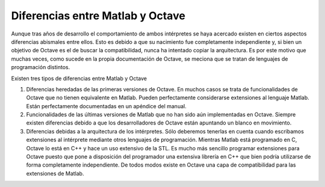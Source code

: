 Diferencias entre Matlab y Octave
=================================

Aunque tras años de desarrollo el comportamiento de ambos intérpretes
se haya acercado existen en ciertos aspectos diferencias abismales
entre ellos.  Esto es debido a que su nacimiento fue completamente
independiente y, si bien un objetivo de Octave es el de buscar la
compatibilidad, nunca ha intentado copiar la arquitectura.  Es por
este motivo que muchas veces, como sucede en la propia documentación
de Octave, se meciona que se tratan de lenguajes de programación
distintos.

Existen tres tipos de diferencias entre Matlab y Octave

#. Diferencias heredadas de las primeras versiones de Octave.  En
   muchos casos se trata de funcionalidades de Octave que no tienen
   equivalente en Matlab.  Pueden perfectamente considerarse
   extensiones al lenguaje Matlab.  Están perfectamente documentadas
   en un apéndice del manual.

#. Funcionalidades de las últimas versiones de Matlab que no han sido
   aún implementadas en Octave.  Siempre existen diferencias debido a
   que los desarrolladores de Octave están apuntando un blanco en
   movimiento.

#. Diferencias debidas a la arquitectura de los intérpretes.  Sólo
   deberemos tenerlas en cuenta cuando escribamos extensiones al
   intérprete mediante otros lenguajes de programación.  Mientras
   Matlab está programado en C, Octave lo está en C++ y hace un uso
   extensivo de la STL.  Es mucho más sencillo programar extensiones
   para Octave puesto que pone a disposición del programador una
   extensiva librería en C++ que bien podría utilizarse de forma
   completamente independiente.  De todos modos existe en Octave una
   capa de compatibilidad para las extensiones de Matlab.
